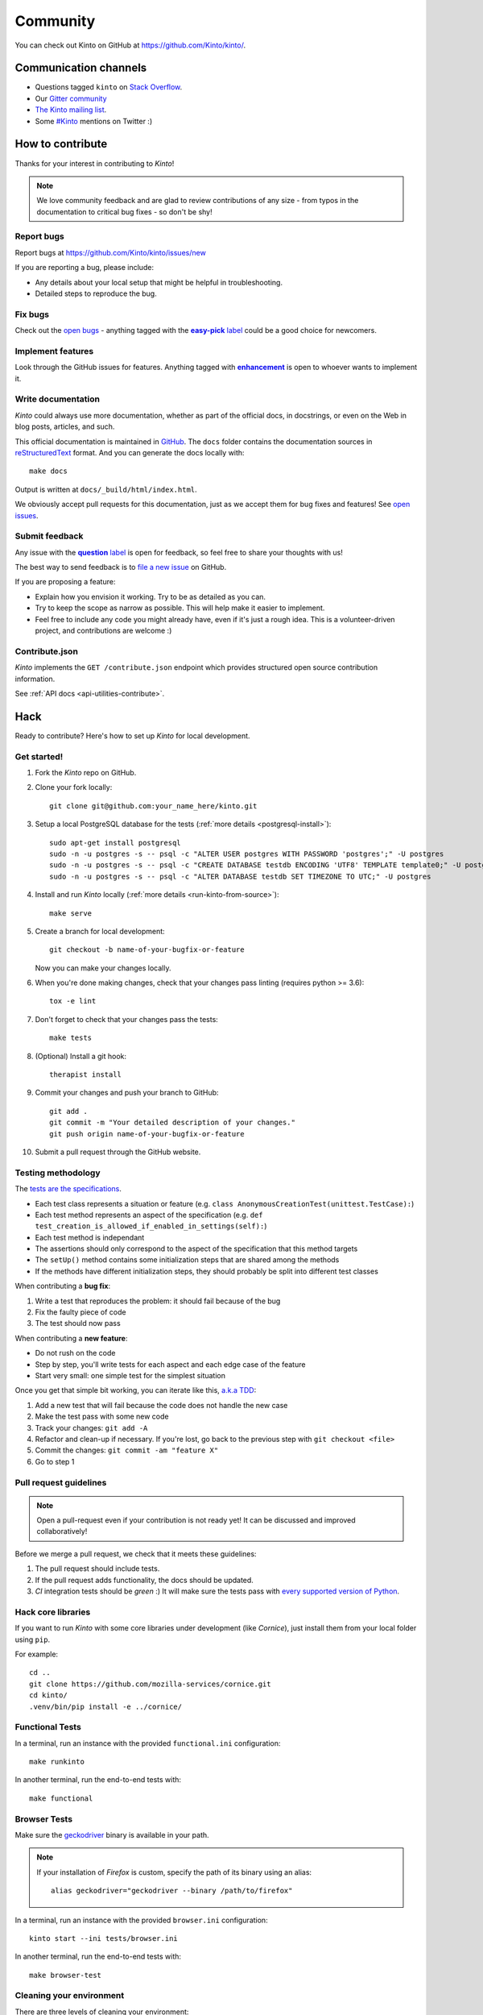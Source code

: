 .. _community:


Community
#########

You can check out Kinto on GitHub at https://github.com/Kinto/kinto/.

.. _communication_channels:

Communication channels
======================

* Questions tagged ``kinto`` on `Stack Overflow <http://stackoverflow.com/questions/tagged/kinto>`_.
* Our `Gitter community <https://gitter.im/Kinto/kinto>`_
* `The Kinto mailing list <https://mail.mozilla.org/listinfo/kinto>`_.
* Some `#Kinto <https://twitter.com/search?q=%23Kinto>`_ mentions on Twitter :)

.. _how-to-contribute:

How to contribute
=================

Thanks for your interest in contributing to *Kinto*!

.. note::

    We love community feedback and are glad to review contributions of any
    size - from typos in the documentation to critical bug fixes - so don't be
    shy!

Report bugs
-----------

Report bugs at https://github.com/Kinto/kinto/issues/new

If you are reporting a bug, please include:

* Any details about your local setup that might be helpful in troubleshooting.
* Detailed steps to reproduce the bug.

Fix bugs
--------

Check out the `open bugs <https://github.com/Kinto/kinto/issues>`_ - anything
tagged with the |easy-pick label|_ could be a good choice for newcomers.

.. |easy-pick label| replace:: **easy-pick** label
.. _`easy-pick label`: https://github.com/Kinto/kinto/labels/easy-pick


Implement features
------------------

Look through the GitHub issues for features. Anything tagged with |enhancement|_
is open to whoever wants to implement it.

.. |enhancement| replace:: **enhancement**
.. _enhancement:  https://github.com/Kinto/kinto/labels/enhancement

Write documentation
-------------------

*Kinto* could always use more documentation, whether as part of the
official docs, in docstrings, or even on the Web in blog posts,
articles, and such.

This official documentation is maintained in `GitHub
<https://github.com/Kinto/kinto/>`_. The ``docs`` folder contains the documentation sources in `reStructuredText <https://en.wikipedia.org/wiki/ReStructuredText>`_ format. And you can generate the docs locally with::

    make docs

Output is written at ``docs/_build/html/index.html``.

We obviously accept pull requests for this documentation, just as we accept them
for bug fixes and features! See `open issues <https://github.com/Kinto/kinto/labels/documentation>`_.


Submit feedback
---------------

Any issue with the |question label|_ is open for feedback, so feel free to
share your thoughts with us!

.. |question label| replace:: **question** label
.. _`question label`: https://github.com/Kinto/kinto/labels/question

The best way to send feedback is to
`file a new issue <https://github.com/Kinto/kinto/issues/new>`_ on GitHub.

If you are proposing a feature:

* Explain how you envision it working. Try to be as detailed as you can.
* Try to keep the scope as narrow as possible. This will help make it easier
  to implement.
* Feel free to include any code you might already have, even if it's just a
  rough idea. This is a volunteer-driven project, and contributions
  are welcome :)

Contribute.json
---------------

*Kinto* implements the ``GET /contribute.json`` endpoint which provides
structured open source contribution information.

See :ref:`API docs <api-utilities-contribute>`.


Hack
====

Ready to contribute? Here's how to set up *Kinto* for local development.

Get started!
------------

1. Fork the *Kinto* repo on GitHub.
2. Clone your fork locally::

    git clone git@github.com:your_name_here/kinto.git

3. Setup a local PostgreSQL database for the tests (:ref:`more details <postgresql-install>`)::

    sudo apt-get install postgresql
    sudo -n -u postgres -s -- psql -c "ALTER USER postgres WITH PASSWORD 'postgres';" -U postgres
    sudo -n -u postgres -s -- psql -c "CREATE DATABASE testdb ENCODING 'UTF8' TEMPLATE template0;" -U postgres
    sudo -n -u postgres -s -- psql -c "ALTER DATABASE testdb SET TIMEZONE TO UTC;" -U postgres

4. Install and run *Kinto* locally (:ref:`more details <run-kinto-from-source>`)::

    make serve

5. Create a branch for local development::

    git checkout -b name-of-your-bugfix-or-feature

   Now you can make your changes locally.

6. When you're done making changes, check that your changes pass linting (requires python >= 3.6)::

    tox -e lint

7. Don't forget to check that your changes pass the tests::

    make tests

8. (Optional) Install a git hook::

    therapist install

9. Commit your changes and push your branch to GitHub::

    git add .
    git commit -m "Your detailed description of your changes."
    git push origin name-of-your-bugfix-or-feature

10. Submit a pull request through the GitHub website.


Testing methodology
-------------------

The `tests are the specifications <http://blog.mathieu-leplatre.info/your-tests-as-your-specs.html>`_.

* Each test class represents a situation or feature (e.g. ``class AnonymousCreationTest(unittest.TestCase):``)
* Each test method represents an aspect of the specification (e.g. ``def test_creation_is_allowed_if_enabled_in_settings(self):``)
* Each test method is independant
* The assertions should only correspond to the aspect of the specification that this method targets
* The ``setUp()`` method contains some initialization steps that are shared among the methods
* If the methods have different initialization steps, they should probably be split into different test classes

When contributing a **bug fix**:

1. Write a test that reproduces the problem: it should fail because of the bug
2. Fix the faulty piece of code
3. The test should now pass

When contributing a **new feature**:

* Do not rush on the code
* Step by step, you'll write tests for each aspect and each edge case of the feature
* Start very small: one simple test for the simplest situation

Once you get that simple bit working, you can iterate like this, `a.k.a TDD <https://en.wikipedia.org/wiki/Test-driven_development>`_:

1. Add a new test that will fail because the code does not handle the new case
2. Make the test pass with some new code
3. Track your changes: ``git add -A``
4. Refactor and clean-up if necessary. If you're lost, go back to the previous step with ``git checkout <file>``
5. Commit the changes: ``git commit -am "feature X"``
6. Go to step 1


Pull request guidelines
-----------------------

.. note::

    Open a pull-request even if your contribution is not ready yet! It can
    be discussed and improved collaboratively!

Before we merge a pull request, we check that it meets these guidelines:

1. The pull request should include tests.
2. If the pull request adds functionality, the docs should be updated.
3. *CI* integration tests should be *green* :) It will make sure the tests
   pass with `every supported version of Python <https://github.com/Kinto/kinto/blob/master/tox.ini#L2>`_.


Hack core libraries
-------------------

If you want to run *Kinto* with some core libraries under development (like *Cornice*),
just install them from your local folder using ``pip``.

For example:

::

    cd ..
    git clone https://github.com/mozilla-services/cornice.git
    cd kinto/
    .venv/bin/pip install -e ../cornice/


Functional Tests
----------------

In a terminal, run an instance with the provided ``functional.ini`` configuration:

::

    make runkinto

In another terminal, run the end-to-end tests with:

::

    make functional


Browser Tests
-------------

Make sure the `geckodriver <https://github.com/mozilla/geckodriver/releases>`_ binary is available in your path.

.. note::

    If your installation of *Firefox* is custom, specify the path of its binary using an alias:

    ::

        alias geckodriver="geckodriver --binary /path/to/firefox"


In a terminal, run an instance with the provided ``browser.ini`` configuration:

::

    kinto start --ini tests/browser.ini

In another terminal, run the end-to-end tests with:

::

    make browser-test


Cleaning your environment
-------------------------

There are three levels of cleaning your environment:

 - ``make clean`` will remove ``*.pyc`` files and ``__pycache__`` directory.
 - ``make distclean`` will also remove ``*.egg-info`` files and ``*.egg``,
   ``build`` and ``dist`` directories.
 - ``make maintainer-clean`` will also remove the ``.tox`` and the
   ``.venv`` directories.


How to release
==============

In order to prepare a new release, we are following the following steps.

The `prerelease` and `postrelease` commands are coming from `zest.releaser
<https://pypi.python.org/pypi/zest.releaser>`_.

Install `zest.releaser` with the `recommended` dependencies. They contain
`wheel` and `twine`, which are required to release a new version.

.. code-block:: bash

    $ pip install "zest.releaser[recommended]"

Step 1
------

.. code-block:: bash

     $ git checkout -b prepare-X.Y.Z
     $ make test-description
     $ prerelease

- Merge remaining pull requests
- Update ``CHANGELOG.rst``
- Update supported version in ``SECURITY.md``
- If API was updated, update API changelog in :file:`docs/api/index.rst`
- Make sure ``HTTP_API_VERSION`` is up-to-date in :file:`kinto/__init__.py`
- Update the link in :file:`docs/configuration/production.rst`
- Update the **kinto-admin** version in :file:`kinto/plugins/admin/VERSION` if needed
  (`available releases <https://github.com/Kinto/kinto-admin/releases>`_)

- Update :file:`CONTRIBUTORS.rst`. The following hairy command will output the full list:

.. code-block:: bash

     $ git shortlog -sne | awk '{$1=""; sub(" ", ""); print}' | awk -F'<' '!x[$1]++' | awk -F'<' '!x[$2]++' | sort

- Open a pull-request to release the new version.

.. code-block:: bash

     $ git commit -a --amend
     $ git push origin prepare-X.Y.Z


Step 2
------

Once the pull-request is validated, merge it and do a release.
Use the ``release`` command to invoke the ``setup.py``, which builds and uploads to PyPI.

.. important::

    The Kinto Admin bundle will be built during the release process. Make sure
    a recent version of ``npm`` is available in your shell when running ``release``.

.. code-block:: bash

    $ git checkout master
    $ git merge --no-ff prepare-X.Y.Z
    $ release
    $ postrelease

Step 3
------

As a final step:

- Close the milestone in GitHub
- Create next milestone in GitHub in the case of a major release
- Add entry in GitHub release page
- Check that the version in ReadTheDocs is up-to-date
- Check that a Docker image was built
- Send mail to ML (If major release)
- Tweet about it!

Upgrade:

- Deploy new version on demo server
- Upgrade dependency in ``kinto-dist`` repo
- Upgrade version targetted in ``kinto-heroku`` repo
- Upgrade version of Kinto server for the tests of clients and plugins repos
  (*kinto-http.js, kinto-http.py, kinto-attachment, etc.*)

That's all folks!
